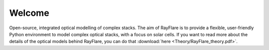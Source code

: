 ********
Welcome
********
Open-source, integrated optical modelling of complex stacks. The aim of RayFlare is to provide a flexible, user-friendly
Python environment to model complex optical stacks, with a focus on solar cells. If you want to read more about the
details of the optical models behind RayFlare, you can do that :download:`here <Theory/RayFlare_theory.pdf>`.

